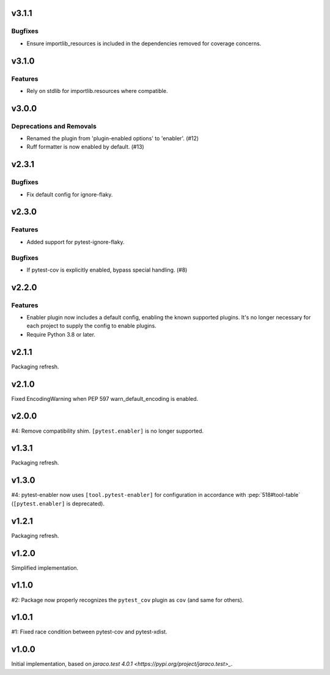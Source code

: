 v3.1.1
======

Bugfixes
--------

- Ensure importlib_resources is included in the dependencies removed for coverage concerns.


v3.1.0
======

Features
--------

- Rely on stdlib for importlib.resources where compatible.


v3.0.0
======

Deprecations and Removals
-------------------------

- Renamed the plugin from 'plugin-enabled options' to 'enabler'. (#12)
- Ruff formatter is now enabled by default. (#13)


v2.3.1
======

Bugfixes
--------

- Fix default config for ignore-flaky.


v2.3.0
======

Features
--------

- Added support for pytest-ignore-flaky.


Bugfixes
--------

- If pytest-cov is explicitly enabled, bypass special handling. (#8)


v2.2.0
======

Features
--------

- Enabler plugin now includes a default config, enabling the known supported plugins. It's no longer necessary for each project to supply the config to enable plugins.
- Require Python 3.8 or later.


v2.1.1
======

Packaging refresh.

v2.1.0
======

Fixed EncodingWarning when PEP 597 warn_default_encoding is enabled.

v2.0.0
======

#4: Remove compatibility shim. ``[pytest.enabler]`` is no longer
supported.

v1.3.1
======

Packaging refresh.

v1.3.0
======

#4: pytest-enabler now uses ``[tool.pytest-enabler]`` for configuration
in accordance with :pep:`518#tool-table` (``[pytest.enabler]`` is deprecated).

v1.2.1
======

Packaging refresh.

v1.2.0
======

Simplified implementation.

v1.1.0
======

#2: Package now properly recognizes the ``pytest_cov`` plugin
as ``cov`` (and same for others).

v1.0.1
======

#1: Fixed race condition between pytest-cov and pytest-xdist.

v1.0.0
======

Initial implementation, based on
`jaraco.test 4.0.1 <https://pypi.org/project/jaraco.test>_`.
